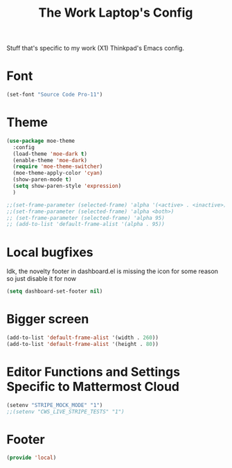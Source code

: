 #+TITLE: The Work Laptop's Config

Stuff that's specific to my work (X1) Thinkpad's Emacs config.


* Font

#+BEGIN_SRC emacs-lisp
  (set-font "Source Code Pro-11")
#+END_SRC

* Theme
#+BEGIN_SRC emacs-lisp
  (use-package moe-theme
    :config
    (load-theme 'moe-dark t)
    (enable-theme 'moe-dark)
    (require 'moe-theme-switcher)
    (moe-theme-apply-color 'cyan)
    (show-paren-mode t)
    (setq show-paren-style 'expression)
    )

  ;;(set-frame-parameter (selected-frame) 'alpha '(<active> . <inactive>))
  ;;(set-frame-parameter (selected-frame) 'alpha <both>)
  ;; (set-frame-parameter (selected-frame) 'alpha 95)
  ;; (add-to-list 'default-frame-alist '(alpha . 95))
#+End_SRC

* Local bugfixes

Idk, the novelty footer in dashboard.el is missing the icon for some reason so just disable it for now
#+BEGIN_SRC emacs-lisp
  (setq dashboard-set-footer nil)
#+END_SRC
* Bigger screen
#+begin_src emacs-lisp
  (add-to-list 'default-frame-alist '(width . 260))
  (add-to-list 'default-frame-alist '(height . 80))
#+end_src

* Editor Functions and Settings Specific to Mattermost Cloud
#+BEGIN_SRC emacs-lisp
(setenv "STRIPE_MOCK_MODE" "1")
;;(setenv "CWS_LIVE_STRIPE_TESTS" "1")
#+END_SRC
* Footer
#+BEGIN_SRC emacs-lisp
  (provide 'local)
#+END_SRC


